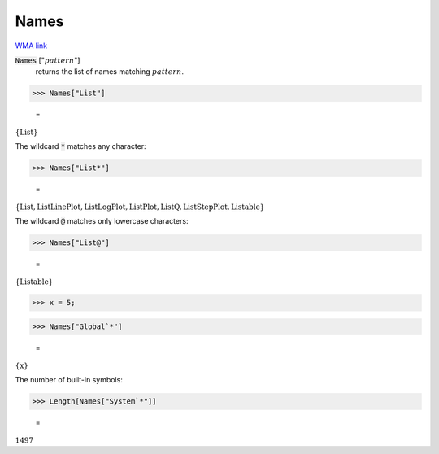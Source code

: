 Names
=====

`WMA link <https://reference.wolfram.com/language/ref/Names.html>`_

:code:`Names` [":math:`pattern`"]
    returns the list of names matching :math:`pattern`.





>>> Names["List"]

    =
:math:`\left\{\text{List}\right\}`



The wildcard :code:`*`  matches any character:

>>> Names["List*"]

    =
:math:`\left\{\text{List},\text{ListLinePlot},\text{ListLogPlot},\text{ListPlot},\text{ListQ},\text{ListStepPlot},\text{Listable}\right\}`



The wildcard :code:`@`  matches only lowercase characters:

>>> Names["List@"]

    =
:math:`\left\{\text{Listable}\right\}`


>>> x = 5;


>>> Names["Global`*"]

    =
:math:`\left\{\text{x}\right\}`



The number of built-in symbols:

>>> Length[Names["System`*"]]

    =
:math:`1497`


